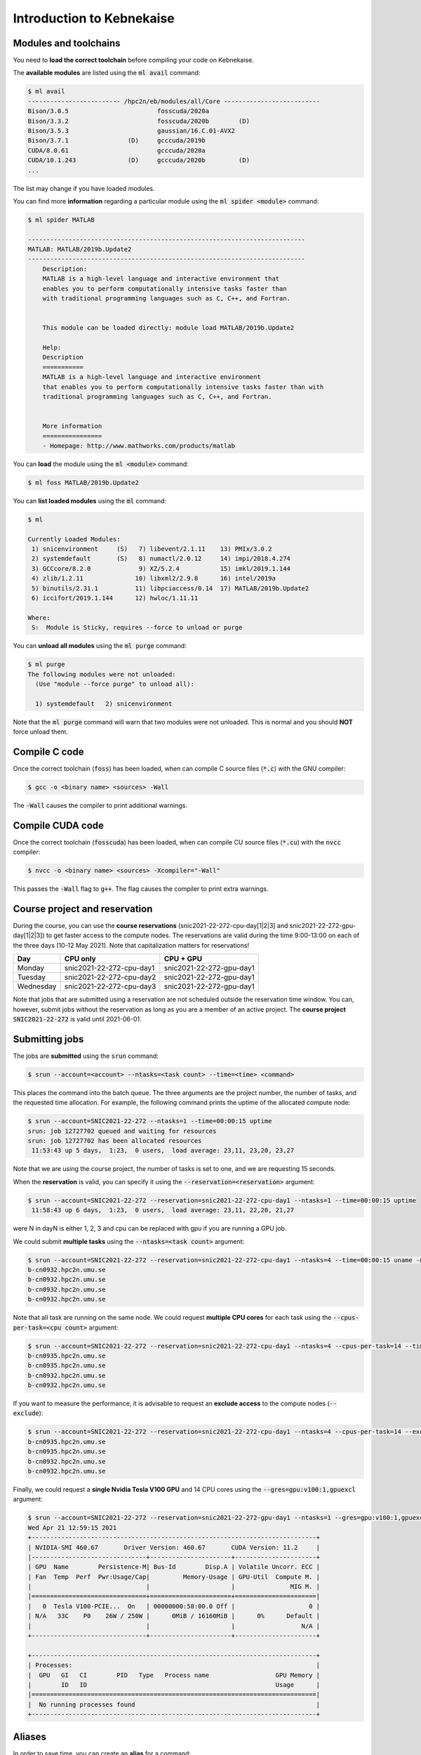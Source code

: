 Introduction to Kebnekaise
--------------------------

.. objectives::

 - Learn how to load the necessary modules on Kebnekaise.
 - Learn how to compile C code on Kebnekaise.
 - Learn how to compile CUDA code on Kebnekaise.
 - Learn how to place jobs to the batch queue.
 - Learn how to use the course project and reservations.

Modules and toolchains
^^^^^^^^^^^^^^^^^^^^^^

You need to **load the correct toolchain** before compiling your code on Kebnekaise.

The **available modules** are listed using the :code:`ml avail` command:

.. code-block:: bash

    $ ml avail
    ------------------------- /hpc2n/eb/modules/all/Core --------------------------
    Bison/3.0.5                        fosscuda/2020a
    Bison/3.3.2                        fosscuda/2020b        (D)
    Bison/3.5.3                        gaussian/16.C.01-AVX2
    Bison/3.7.1                (D)     gcccuda/2019b
    CUDA/8.0.61                        gcccuda/2020a
    CUDA/10.1.243              (D)     gcccuda/2020b         (D)
    ...

The list may change if you have loaded modules.

You can find more **information** regarding a particular module using the :code:`ml spider <module>` command:

.. code-block:: bash

    $ ml spider MATLAB

    ---------------------------------------------------------------------------
    MATLAB: MATLAB/2019b.Update2
    ---------------------------------------------------------------------------
        Description:
        MATLAB is a high-level language and interactive environment that
        enables you to perform computationally intensive tasks faster than
        with traditional programming languages such as C, C++, and Fortran.


        This module can be loaded directly: module load MATLAB/2019b.Update2

        Help:
        Description
        ===========
        MATLAB is a high-level language and interactive environment
        that enables you to perform computationally intensive tasks faster than with
        traditional programming languages such as C, C++, and Fortran.
        
        
        More information
        ================
        - Homepage: http://www.mathworks.com/products/matlab

You can **load** the module using the :code:`ml <module>` command:

.. code-block:: bash

    $ ml foss MATLAB/2019b.Update2

You can **list loaded modules** using the :code:`ml` command:

.. code-block:: bash

    $ ml

    Currently Loaded Modules:
     1) snicenvironment     (S)   7) libevent/2.1.11    13) PMIx/3.0.2
     2) systemdefault       (S)   8) numactl/2.0.12     14) impi/2018.4.274
     3) GCCcore/8.2.0             9) XZ/5.2.4           15) imkl/2019.1.144
     4) zlib/1.2.11              10) libxml2/2.9.8      16) intel/2019a
     5) binutils/2.31.1          11) libpciaccess/0.14  17) MATLAB/2019b.Update2
     6) iccifort/2019.1.144      12) hwloc/1.11.11

    Where:
     S:  Module is Sticky, requires --force to unload or purge
    
You can **unload all modules** using the :code:`ml purge` command:

.. code-block:: bash

    $ ml purge
    The following modules were not unloaded:
      (Use "module --force purge" to unload all):

      1) systemdefault   2) snicenvironment

Note that the :code:`ml purge` command will warn that two modules were not unloaded. 
This is normal and you should **NOT** force unload them.

.. challenge::

    1. Load the FOSS CUDA toolchain for source code compilation:
 
       .. code-block:: bash
       
            $ ml purge
            $ ml fosscuda/2020b buildenv
    
       The :code:`fosscuda` module loads the GNU compiler, the CUDA SDK and several other libraries. 
       The :code:`buildenv` module sets certain environment variables that are necessary for source code compilation.
       
    2. Investigate which modules were loaded.
       
    3. Purge all modules.
       
    4. Find the latest FOSS toolchain (:code:`foss`). Load it and the :code:`buildenv` module. 
       Investigate the loaded modules.
       Purge all modules.

Compile C code
^^^^^^^^^^^^^^

Once the correct toolchain (:code:`foss`) has been loaded, when can compile C source files (:code:`*.c`) with the GNU compiler:

.. code-block:: bash

    $ gcc -o <binary name> <sources> -Wall

The :code:`-Wall` causes the compiler to print additional warnings.

.. challenge::

    Compile the following "Hello world" program:
    
    .. code-block:: c
        :linenos:
    
        #include <stdio.h>

        int main() {
            printf("Hello world!\n");
            return 0;
        }

Compile CUDA code
^^^^^^^^^^^^^^^^^

Once the correct toolchain (:code:`fosscuda`) has been loaded, when can compile CU source files (:code:`*.cu`) with the :code:`nvcc` compiler:

.. code-block:: bash

    $ nvcc -o <binary name> <sources> -Xcompiler="-Wall"

This passes the :code:`-Wall` flag to :code:`g++`. The flag causes the compiler to print extra warnings.
    
.. challenge::

    Compile the following "Hello world" program:
    
    .. code-block:: c
        :linenos:
    
        #include <stdio.h>

        __global__ void say_hello()
        {
            printf("A device says, Hello world!\n");
        }

        int main()
        {
            printf("The host says, Hello world!\n");
            say_hello<<<1,1>>>();
            cudaDeviceSynchronize();
            return 0;
        }

Course project and reservation
^^^^^^^^^^^^^^^^^^^^^^^^^^^^^^
    
During the course, you can use the **course reservations** (snic2021-22-272-cpu-day[1|2|3] and snic2021-22-272-gpu-day[1|2|3]) to get faster access to the compute nodes. 
The reservations are valid during the time 9:00-13:00 on each of the three days (10-12 May 2021). 
Note that capitalization matters for reservations!

+-----------+--------------------------+--------------------------+
| Day       | CPU only                 | CPU + GPU                |
+===========+==========================+==========================+
| Monday    | snic2021-22-272-cpu-day1 | snic2021-22-272-gpu-day1 |
+-----------+--------------------------+--------------------------+
| Tuesday   | snic2021-22-272-cpu-day2 | snic2021-22-272-gpu-day1 |
+-----------+--------------------------+--------------------------+
| Wednesday | snic2021-22-272-cpu-day3 | snic2021-22-272-gpu-day1 |
+-----------+--------------------------+--------------------------+

Note that jobs that are submitted using a reservation are not scheduled outside the reservation time window. 
You can, however, submit jobs without the reservation as long as you are a member of an active project. 
The **course project** :code:`SNIC2021-22-272` is valid until 2021-06-01.

Submitting jobs
^^^^^^^^^^^^^^^

The jobs are **submitted** using the :code:`srun` command:

.. code-block:: bash

    $ srun --account=<account> --ntasks=<task count> --time=<time> <command>

This places the command into the batch queue.
The three arguments are the project number, the number of tasks, and the requested time allocation.
For example, the following command prints the uptime of the allocated compute node:

.. code-block:: bash

    $ srun --account=SNIC2021-22-272 --ntasks=1 --time=00:00:15 uptime
    srun: job 12727702 queued and waiting for resources
    srun: job 12727702 has been allocated resources
     11:53:43 up 5 days,  1:23,  0 users,  load average: 23,11, 23,20, 23,27

Note that we are using the course project, the number of tasks is set to one, and we are requesting 15 seconds.

When the **reservation** is valid, you can specify it using the :code:`--reservation=<reservation>` argument:

.. code-block:: bash

    $ srun --account=SNIC2021-22-272 --reservation=snic2021-22-272-cpu-day1 --ntasks=1 --time=00:00:15 uptime
     11:58:43 up 6 days,  1:23,  0 users,  load average: 23,11, 22,20, 21,27

were N in dayN is either 1, 2, 3 and cpu can be replaced with gpu if you are running a GPU job. 

We could submit **multiple tasks** using the :code:`--ntasks=<task count>` argument:

.. code-block:: bash

    $ srun --account=SNIC2021-22-272 --reservation=snic2021-22-272-cpu-day1 --ntasks=4 --time=00:00:15 uname -n
    b-cn0932.hpc2n.umu.se
    b-cn0932.hpc2n.umu.se
    b-cn0932.hpc2n.umu.se
    b-cn0932.hpc2n.umu.se
    
Note that all task are running on the same node.
We could request **multiple CPU cores** for each task using the :code:`--cpus-per-task=<cpu count>` argument:

.. code-block:: bash

    $ srun --account=SNIC2021-22-272 --reservation=snic2021-22-272-cpu-day1 --ntasks=4 --cpus-per-task=14 --time=00:00:15 uname -n
    b-cn0935.hpc2n.umu.se
    b-cn0935.hpc2n.umu.se
    b-cn0932.hpc2n.umu.se
    b-cn0932.hpc2n.umu.se

If you want to measure the performance, it is advisable to request an **exclude access** to the compute nodes (:code:`--exclude`):

.. code-block:: bash

    $ srun --account=SNIC2021-22-272 --reservation=snic2021-22-272-cpu-day1 --ntasks=4 --cpus-per-task=14 --exclude --time=00:00:15 uname -n
    b-cn0935.hpc2n.umu.se
    b-cn0935.hpc2n.umu.se
    b-cn0932.hpc2n.umu.se
    b-cn0932.hpc2n.umu.se
    
Finally, we could request a **single Nvidia Tesla V100 GPU** and 14 CPU cores using the :code:`--gres=gpu:v100:1,gpuexcl` argument:

.. code-block:: bash

    $ srun --account=SNIC2021-22-272 --reservation=snic2021-22-272-gpu-day1 --ntasks=1 --gres=gpu:v100:1,gpuexcl --time=00:00:15 nvidia-smi
    Wed Apr 21 12:59:15 2021       
    +-----------------------------------------------------------------------------+
    | NVIDIA-SMI 460.67       Driver Version: 460.67       CUDA Version: 11.2     |
    |-------------------------------+----------------------+----------------------+
    | GPU  Name        Persistence-M| Bus-Id        Disp.A | Volatile Uncorr. ECC |
    | Fan  Temp  Perf  Pwr:Usage/Cap|         Memory-Usage | GPU-Util  Compute M. |
    |                               |                      |               MIG M. |
    |===============================+======================+======================|
    |   0  Tesla V100-PCIE...  On   | 00000000:58:00.0 Off |                    0 |
    | N/A   33C    P0    26W / 250W |      0MiB / 16160MiB |      0%      Default |
    |                               |                      |                  N/A |
    +-------------------------------+----------------------+----------------------+
                                                                                
    +-----------------------------------------------------------------------------+
    | Processes:                                                                  |
    |  GPU   GI   CI        PID   Type   Process name                  GPU Memory |
    |        ID   ID                                                   Usage      |
    |=============================================================================|
    |  No running processes found                                                 |
    +-----------------------------------------------------------------------------+

    
.. challenge::

    Run both "Hello world" programs on the the compute nodes.
 
Aliases
^^^^^^^

In order to save time, you can create an **alias** for a command:

.. code-block:: bash

    $ alias <alist>="<command>"

For example:

.. code-block:: bash

    $ alias run_full="srun --account=SNIC2021-22-272 --reservation=snic2021-22-272-cpu-day1 --ntasks=1 --cpus-per-task=28 --time=00:05:00"
    $ run_full uname -n
    b-cn0932.hpc2n.umu.se

Batch files
^^^^^^^^^^^

I is often more convenient to write the commands into a **batch file**.
For example, we could write the following to a file called :code:`batch.sh`:

.. code-block:: bash
    :linenos:

    #!/bin/bash
    #SBATCH --account=SNIC2021-22-272
    #SBATCH --reservation=snic2021-22-272-cpu-day1
    #SBATCH --ntasks=1
    #SBATCH --time=00:00:15

    ml purge
    ml foss/2020b

    uname -n

Note that the same arguments that were earlier passed to the :code:`srun` command are now given as comments.
It is highly advisable to purge all loaded modules and re-load the required modules as the job inherits the environment.
The batch file is submitted using the :code:`sbatch <batch file>` command:
    
.. code-block:: bash

    sbatch batch.sh 
    Submitted batch job 12728675

By default, the output is directed to the file :code:`slurm-<job_id>.out`, where :code:`<job_id>` is the **job id** returned by the :code:`sbatch` command:

.. code-block:: bash

    $ cat slurm-12728675.out 
    The following modules were not unloaded:
     (Use "module --force purge" to unload all):

     1) systemdefault   2) snicenvironment
    b-cn0102.hpc2n.umu.se
    
.. challenge::
        
    Write two batch files that run both "Hello world" programs on the the compute nodes.
        
Job queue
^^^^^^^^^
        
You can **investigate the job queue** with the :code:`squeue` command:

.. code-block:: bash

    $ squeue -u $USER

If you want an estimate for when the job will start running, you can give the :code:`squeue` command the argument :code:`--start`. 

You can **cancel** a job with the :code:`scancel` command:

.. code-block:: bash

    $ scancel <job_id>
